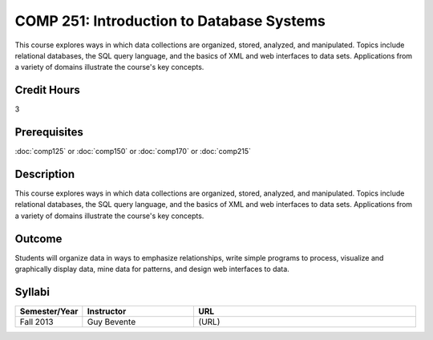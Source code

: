 COMP 251: Introduction to Database Systems
==========================================

This course explores ways in which data collections are organized, stored, analyzed, and manipulated. Topics include relational databases, the SQL query language, and the basics of XML and web interfaces to data sets. Applications from a variety of domains illustrate the course's key concepts.

Credit Hours
-----------------------

3

Prerequisites
------------------------------

:doc:`comp125` or :doc:`comp150` or :doc:`comp170` or :doc:`comp215`

Description
---------------------------

This course explores ways in which data collections are organized, stored,
analyzed, and manipulated. Topics include relational databases, the SQL query
language, and the basics of XML and web interfaces to data sets. Applications
from a variety of domains illustrate the course's key concepts.

Outcome
----------------------

Students will organize data in ways to emphasize relationships,
write simple programs to process, visualize and graphically display data, mine
data for patterns, and design web interfaces to data.


Syllabi
----------------------

.. csv-table:: 
    :header: "Semester/Year", "Instructor", "URL"
    :widths: 15, 25, 50

    "Fall 2013", "Guy Bevente", "(URL)"
